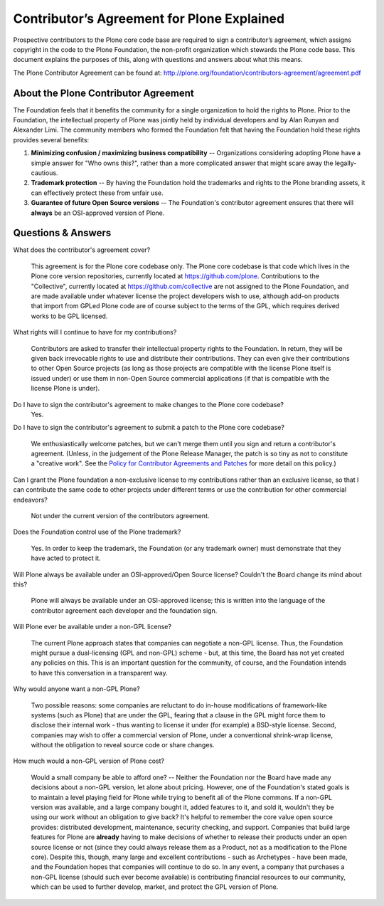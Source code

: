 Contributor’s Agreement for Plone Explained
===========================================

Prospective contributors to the Plone core code base are required to sign a contributor’s agreement,
which assigns copyright in the code to the Plone Foundation,
the non-profit organization which stewards the Plone code base.
This document explains the purposes of this,
along with questions and answers about what this means.

The Plone Contributor Agreement can be found at: 
`http://plone.org/foundation/contributors-agreement/agreement.pdf`_

About the Plone Contributor Agreement
~~~~~~~~~~~~~~~~~~~~~~~~~~~~~~~~~~~~~

The Foundation feels that it benefits the community for a single organization to hold the rights to Plone.
Prior to the Foundation,
the intellectual property of Plone was jointly held by individual developers and by Alan Runyan and Alexander Limi.
The community members who formed the Foundation felt that having the Foundation hold these rights provides several benefits:

1.  **Minimizing confusion / maximizing business compatibility** --
    Organizations considering adopting Plone have a simple answer for "Who owns this?",
    rather than a more complicated answer that might scare away the legally-cautious.
    
2.  **Trademark protection** --
    By having the Foundation hold the trademarks and rights to the Plone branding assets,
    it can effectively protect these from unfair use.
    
3.  **Guarantee of future Open Source versions** --
    The Foundation's contributor agreement ensures that there will **always** be an OSI-approved version of Plone.

Questions & Answers
~~~~~~~~~~~~~~~~~~~

What does the contributor's agreement cover?

  This agreement is for the Plone core codebase only.
  The Plone core codebase is that code which lives in the Plone core version repositories,
  currently located at `https://github.com/plone`_.
  Contributions to the "Collective",
  currently located at `https://github.com/collective`_ are not assigned to the Plone Foundation,
  and are made available under whatever license the project developers wish to use,
  although add-on products that import from GPLed Plone code are of course subject to the terms of the GPL,
  which requires derived works to be GPL licensed.

What rights will I continue to have for my contributions?
  
  Contributors are asked to transfer their intellectual property rights to the Foundation. 
  In return,
  they will be given back irrevocable rights to use and distribute their contributions.
  They can even give their contributions to other Open Source projects
  (as long as those projects are compatible with the license Plone itself is issued under)
  or use them in non-Open Source commercial applications
  (if that is compatible with the license Plone is under).

Do I have to sign the contributor's agreement to make changes to the Plone core codebase?
  Yes.

Do I have to sign the contributor's agreement to submit a patch to the Plone core codebase?
  
  We enthusiastically welcome patches,
  but we can't merge them until you sign and return a contributor's agreement.
  (Unless, in the judgement of the Plone Release Manager, the patch is so tiny as not to constitute a "creative work".
  See the `Policy for Contributor Agreements and Patches`_ for more detail on this policy.)

Can I grant the Plone foundation a non-exclusive license to my contributions rather than an exclusive license,
so that I can contribute the same code to other projects under different terms or use the contribution for other commercial endeavors?

  Not under the current version of the contributors agreement.

Does the Foundation control use of the Plone trademark?

  Yes.
  In order to keep the trademark,
  the Foundation (or any trademark owner) must demonstrate that they have acted to protect it.

Will Plone always be available under an OSI-approved/Open Source license?
Couldn't the Board change its mind about this?

  Plone will always be available under an OSI-approved license;
  this is written into the language of the contributor agreement each developer and the foundation sign.

Will Plone ever be available under a non-GPL license?

  The current Plone approach states that companies can negotiate a non-GPL license. 
  Thus,
  the Foundation might pursue a dual-licensing (GPL and non-GPL) scheme -
  but,
  at this time,
  the Board has not yet created any policies on this.
  This is an important question for the community,
  of course,
  and the Foundation intends to have this conversation in a transparent way.

Why would anyone want a non-GPL Plone?

  Two possible reasons:
  some companies are reluctant to do in-house modifications of framework-like systems (such as Plone) that are under the GPL,
  fearing that a clause in the GPL might force them to disclose their internal work -
  thus wanting to license it under (for example) a BSD-style license.
  Second,
  companies may wish to offer a commercial version of Plone,
  under a conventional shrink-wrap license,
  without the obligation to reveal source code or share changes.

How much would a non-GPL version of Plone cost?

  Would a small company be able to afford one? --
  Neither the Foundation nor the Board have made any decisions about a non-GPL version,
  let alone about pricing.
  However,
  one of the Foundation's stated goals is to maintain a level playing field for Plone while trying to benefit all of the Plone commons.
  If a non-GPL version was available,
  and a large company bought it,
  added features to it,
  and sold it,
  wouldn't they be using our work without an obligation to give back?
  It's helpful to remember the core value open source provides:
  distributed development,
  maintenance,
  security checking,
  and support.
  Companies that build large features for Plone are **already** having to make decisions of whether to release their products under an open source license or not
  (since they could always release them as a Product,
  not as a modification to the Plone core).
  Despite this,
  though,
  many large and excellent contributions - such as Archetypes -
  have been made,
  and the Foundation hopes that companies will continue to do so.
  In any event,
  a company that purchases a non-GPL license
  (should such ever become available)
  is contributing financial resources to our community,
  which can be used to further develop,
  market,
  and protect the GPL version of Plone.

.. _http://plone.org/foundation/contributors-agreement/agreement.pdf: http://plone.org/foundation/contributors-agreement/agreement.pdf
.. _http://dev.plone.org/plone: http://dev.plone.org/plone
.. _https://github.com/plone: https://github.com/plone
.. _http://dev.plone.org/collective: http://dev.plone.org/collective
.. _https://github.com/collective: https://github.com/collective
.. _Policy for Contributor Agreements and Patches : http://plone.org/foundation/materials/foundation-resolutions/patch-policy-052011

